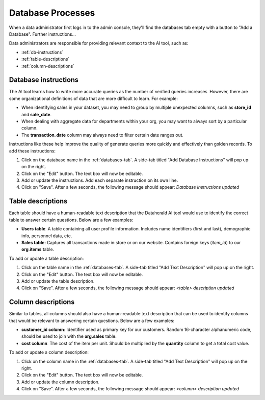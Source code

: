 Database Processes
==================

When a data administrator first logs in to the admin console, they'll find the 
databases tab empty with a button to "Add a Database". Further instructions...

Data administrators are responsible for providing relevant context to the AI 
tool, such as:

* :ref:`db-instructions`
* :ref:`table-descriptions`
* :ref:`column-descriptions`

.. _db-instructions:

Database instructions
---------------------

The AI tool learns how to write more accurate queries as the number of verified 
queries increases. However, there are some organizational definitions of data 
that are more difficult to learn. For example:

* When identifying sales in your dataset, you may need to group by multiple unexpected columns, such as **store_id** and **sale_date**.
* When dealing with aggregate data for departments within your org, you may want to always sort by a particular column.
* The **transaction_date** column may always need to filter certain date ranges out.

Instructions like these help improve the quality of generate queries more 
quickly and effectively than golden records. To add these instructions:

#. Click on the database name in the :ref:`databases-tab`. A side-tab titled "Add Database Instructions" will pop up on the right.
#. Click on the "Edit" button. The text box will now be editable.
#. Add or update the instructions. Add each separate instruction on its own line.
#. Click on "Save". After a few seconds, the following message should appear: *Database instructions updated*

.. _table-descriptions:

Table descriptions
------------------

Each table should have a human-readable text description that the Dataherald AI 
tool would use to identify the correct table to answer certain questions. Below 
are a few examples:

* **Users table**: A table containing all user profile information. Includes name identifiers (first and last), demographic info, personnel data, etc.
* **Sales table**: Captures all transactions made in store or on our website. Contains foreign keys (*item_id*) to our **org.items** table.

To add or update a table description:

#. Click on the table name in the :ref:`databases-tab`. A side-tab titled "Add Text Description" will pop up on the right.
#. Click on the "Edit" button. The text box will now be editable.
#. Add or update the table description.
#. Click on "Save". After a few seconds, the following message should appear: *<table> description updated*

.. _column-descriptions:

Column descriptions
-------------------

Similar to tables, all columns should also have a human-readable text 
description that can be used to identify columns that would be relevant to 
answering certain questions. Below are a few examples:

* **customer_id column**: Identifier used as primary key for our customers. Random 16-character alphanumeric code, should be used to join with the **org.sales** table.
* **cost column**: The cost of the item per unit. Should be multiplied by the **quantity** column to get a total cost value.

To add or update a column description:

#. Click on the column name in the :ref:`databases-tab`. A side-tab titled "Add Text Description" will pop up on the right.
#. Click on the "Edit" button. The text box will now be editable.
#. Add or update the column description.
#. Click on "Save". After a few seconds, the following message should appear: *<column> description updated*
